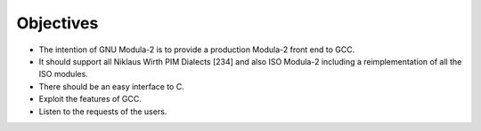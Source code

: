 .. _objectives:

Objectives
**********

* The intention of GNU Modula-2 is to provide a production Modula-2
  front end to GCC.

* It should support all Niklaus Wirth PIM Dialects [234] and also ISO
  Modula-2 including a reimplementation of all the ISO modules.

* There should be an easy interface to C.

* Exploit the features of GCC.

* Listen to the requests of the users.


